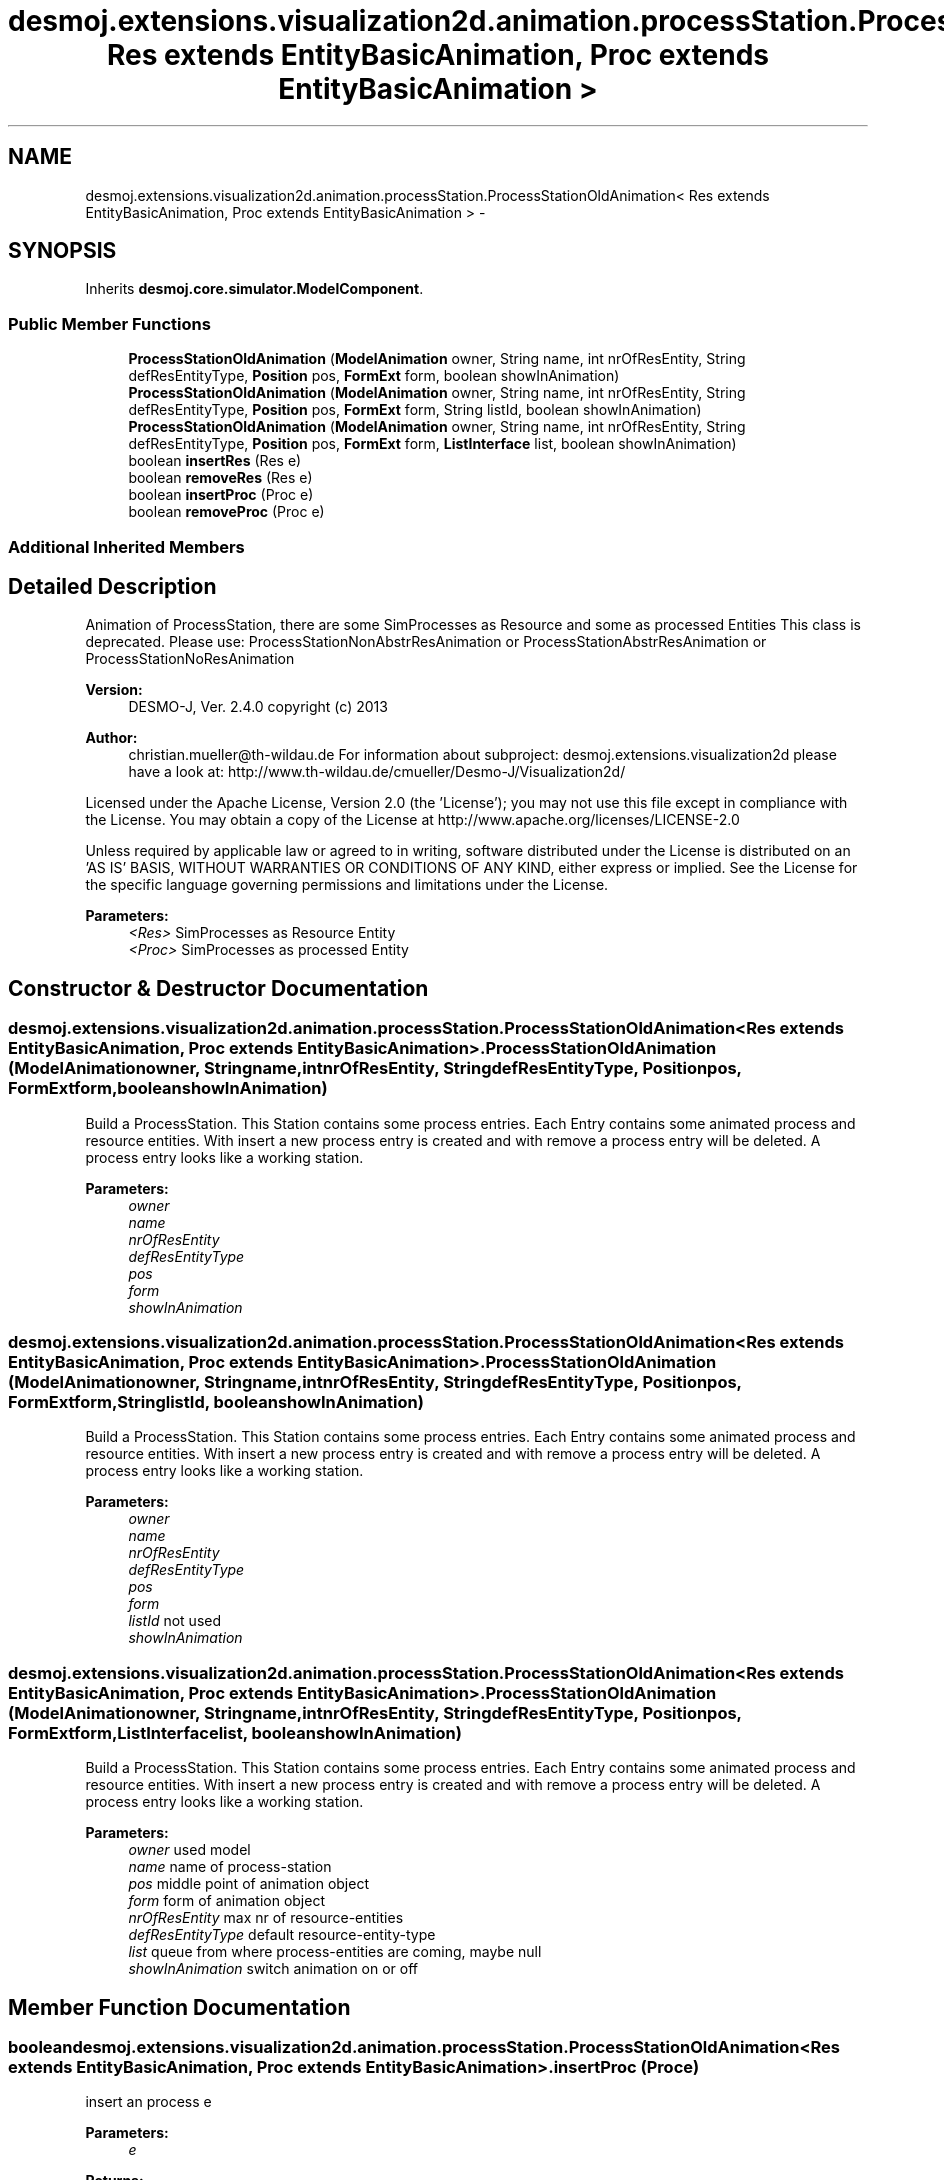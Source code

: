 .TH "desmoj.extensions.visualization2d.animation.processStation.ProcessStationOldAnimation< Res extends EntityBasicAnimation, Proc extends EntityBasicAnimation >" 3 "Wed Dec 4 2013" "Version 1.0" "Desmo-J" \" -*- nroff -*-
.ad l
.nh
.SH NAME
desmoj.extensions.visualization2d.animation.processStation.ProcessStationOldAnimation< Res extends EntityBasicAnimation, Proc extends EntityBasicAnimation > \- 
.SH SYNOPSIS
.br
.PP
.PP
Inherits \fBdesmoj\&.core\&.simulator\&.ModelComponent\fP\&.
.SS "Public Member Functions"

.in +1c
.ti -1c
.RI "\fBProcessStationOldAnimation\fP (\fBModelAnimation\fP owner, String name, int nrOfResEntity, String defResEntityType, \fBPosition\fP pos, \fBFormExt\fP form, boolean showInAnimation)"
.br
.ti -1c
.RI "\fBProcessStationOldAnimation\fP (\fBModelAnimation\fP owner, String name, int nrOfResEntity, String defResEntityType, \fBPosition\fP pos, \fBFormExt\fP form, String listId, boolean showInAnimation)"
.br
.ti -1c
.RI "\fBProcessStationOldAnimation\fP (\fBModelAnimation\fP owner, String name, int nrOfResEntity, String defResEntityType, \fBPosition\fP pos, \fBFormExt\fP form, \fBListInterface\fP list, boolean showInAnimation)"
.br
.ti -1c
.RI "boolean \fBinsertRes\fP (Res e)"
.br
.ti -1c
.RI "boolean \fBremoveRes\fP (Res e)"
.br
.ti -1c
.RI "boolean \fBinsertProc\fP (Proc e)"
.br
.ti -1c
.RI "boolean \fBremoveProc\fP (Proc e)"
.br
.in -1c
.SS "Additional Inherited Members"
.SH "Detailed Description"
.PP 
Animation of ProcessStation, there are some SimProcesses as Resource and some as processed Entities This class is deprecated\&. Please use: ProcessStationNonAbstrResAnimation or ProcessStationAbstrResAnimation or ProcessStationNoResAnimation
.PP
\fBVersion:\fP
.RS 4
DESMO-J, Ver\&. 2\&.4\&.0 copyright (c) 2013 
.RE
.PP
\fBAuthor:\fP
.RS 4
christian.mueller@th-wildau.de For information about subproject: desmoj\&.extensions\&.visualization2d please have a look at: http://www.th-wildau.de/cmueller/Desmo-J/Visualization2d/
.RE
.PP
Licensed under the Apache License, Version 2\&.0 (the 'License'); you may not use this file except in compliance with the License\&. You may obtain a copy of the License at http://www.apache.org/licenses/LICENSE-2.0
.PP
Unless required by applicable law or agreed to in writing, software distributed under the License is distributed on an 'AS IS' BASIS, WITHOUT WARRANTIES OR CONDITIONS OF ANY KIND, either express or implied\&. See the License for the specific language governing permissions and limitations under the License\&.
.PP
\fBParameters:\fP
.RS 4
\fI<Res>\fP SimProcesses as Resource Entity 
.br
\fI<Proc>\fP SimProcesses as processed Entity 
.RE
.PP

.SH "Constructor & Destructor Documentation"
.PP 
.SS "desmoj\&.extensions\&.visualization2d\&.animation\&.processStation\&.ProcessStationOldAnimation< Res extends \fBEntityBasicAnimation\fP, Proc extends \fBEntityBasicAnimation\fP >\&.ProcessStationOldAnimation (\fBModelAnimation\fPowner, Stringname, intnrOfResEntity, StringdefResEntityType, \fBPosition\fPpos, \fBFormExt\fPform, booleanshowInAnimation)"
Build a ProcessStation\&. This Station contains some process entries\&. Each Entry contains some animated process and resource entities\&. With insert a new process entry is created and with remove a process entry will be deleted\&. A process entry looks like a working station\&. 
.PP
\fBParameters:\fP
.RS 4
\fIowner\fP 
.br
\fIname\fP 
.br
\fInrOfResEntity\fP 
.br
\fIdefResEntityType\fP 
.br
\fIpos\fP 
.br
\fIform\fP 
.br
\fIshowInAnimation\fP 
.RE
.PP

.SS "desmoj\&.extensions\&.visualization2d\&.animation\&.processStation\&.ProcessStationOldAnimation< Res extends \fBEntityBasicAnimation\fP, Proc extends \fBEntityBasicAnimation\fP >\&.ProcessStationOldAnimation (\fBModelAnimation\fPowner, Stringname, intnrOfResEntity, StringdefResEntityType, \fBPosition\fPpos, \fBFormExt\fPform, StringlistId, booleanshowInAnimation)"
Build a ProcessStation\&. This Station contains some process entries\&. Each Entry contains some animated process and resource entities\&. With insert a new process entry is created and with remove a process entry will be deleted\&. A process entry looks like a working station\&. 
.PP
\fBParameters:\fP
.RS 4
\fIowner\fP 
.br
\fIname\fP 
.br
\fInrOfResEntity\fP 
.br
\fIdefResEntityType\fP 
.br
\fIpos\fP 
.br
\fIform\fP 
.br
\fIlistId\fP not used 
.br
\fIshowInAnimation\fP 
.RE
.PP

.SS "desmoj\&.extensions\&.visualization2d\&.animation\&.processStation\&.ProcessStationOldAnimation< Res extends \fBEntityBasicAnimation\fP, Proc extends \fBEntityBasicAnimation\fP >\&.ProcessStationOldAnimation (\fBModelAnimation\fPowner, Stringname, intnrOfResEntity, StringdefResEntityType, \fBPosition\fPpos, \fBFormExt\fPform, \fBListInterface\fPlist, booleanshowInAnimation)"
Build a ProcessStation\&. This Station contains some process entries\&. Each Entry contains some animated process and resource entities\&. With insert a new process entry is created and with remove a process entry will be deleted\&. A process entry looks like a working station\&. 
.PP
\fBParameters:\fP
.RS 4
\fIowner\fP used model 
.br
\fIname\fP name of process-station 
.br
\fIpos\fP middle point of animation object 
.br
\fIform\fP form of animation object 
.br
\fInrOfResEntity\fP max nr of resource-entities 
.br
\fIdefResEntityType\fP default resource-entity-type 
.br
\fIlist\fP queue from where process-entities are coming, maybe null 
.br
\fIshowInAnimation\fP switch animation on or off 
.RE
.PP

.SH "Member Function Documentation"
.PP 
.SS "boolean desmoj\&.extensions\&.visualization2d\&.animation\&.processStation\&.ProcessStationOldAnimation< Res extends \fBEntityBasicAnimation\fP, Proc extends \fBEntityBasicAnimation\fP >\&.insertProc (Proce)"
insert an process e 
.PP
\fBParameters:\fP
.RS 4
\fIe\fP 
.RE
.PP
\fBReturns:\fP
.RS 4
true, when successful 
.RE
.PP

.SS "boolean desmoj\&.extensions\&.visualization2d\&.animation\&.processStation\&.ProcessStationOldAnimation< Res extends \fBEntityBasicAnimation\fP, Proc extends \fBEntityBasicAnimation\fP >\&.insertRes (Rese)"
insert an resource e 
.PP
\fBParameters:\fP
.RS 4
\fIe\fP 
.RE
.PP
\fBReturns:\fP
.RS 4
true, when successful 
.RE
.PP

.SS "boolean desmoj\&.extensions\&.visualization2d\&.animation\&.processStation\&.ProcessStationOldAnimation< Res extends \fBEntityBasicAnimation\fP, Proc extends \fBEntityBasicAnimation\fP >\&.removeProc (Proce)"
remove an process e 
.PP
\fBParameters:\fP
.RS 4
\fIe\fP 
.RE
.PP
\fBReturns:\fP
.RS 4
true, when successful 
.RE
.PP

.SS "boolean desmoj\&.extensions\&.visualization2d\&.animation\&.processStation\&.ProcessStationOldAnimation< Res extends \fBEntityBasicAnimation\fP, Proc extends \fBEntityBasicAnimation\fP >\&.removeRes (Rese)"
remove an resource e 
.PP
\fBParameters:\fP
.RS 4
\fIe\fP 
.RE
.PP
\fBReturns:\fP
.RS 4
true, when successful 
.RE
.PP


.SH "Author"
.PP 
Generated automatically by Doxygen for Desmo-J from the source code\&.
